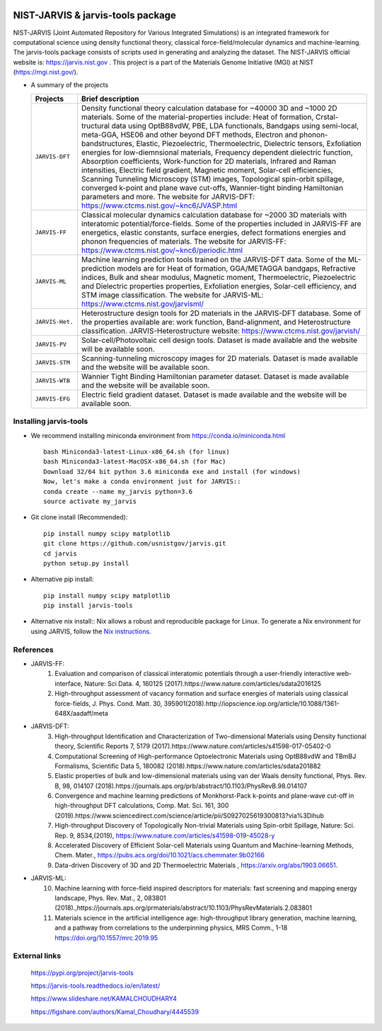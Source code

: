 .. class:: center
.. image:: https://circleci.com/gh/usnistgov/jarvis.svg?style=shield
          :target: https://circleci.com/gh/usnistgov/jarvis
.. image:: https://travis-ci.org/usnistgov/jarvis.svg?branch=master
       :target: https://travis-ci.org/usnistgov/jarvis
.. image:: https://ci.appveyor.com/api/projects/status/d8na8vyfm7ulya9p/branch/master?svg=true
       :target: https://ci.appveyor.com/project/knc6/jarvis-63tl9
.. image:: https://api.codacy.com/project/badge/Grade/be8fa78b1c0a49c280415ce061163e77
       :target: https://www.codacy.com/app/knc6/jarvisutm_source=github.com&amp;utm_medium=referral&amp;utm_content=usnistgov/jarvis&amp;utm_campaign=Badge_Grade
.. image::  https://img.shields.io/pypi/dm/jarvis-tools.svg      
        :target: https://img.shields.io/pypi/dm/jarvis-tools.svg
.. image:: https://pepy.tech/badge/jarvis-tools
        :target: https://pepy.tech/badge/jarvis-tools
.. image:: https://codecov.io/gh/knc6/jarvis/branch/master/graph/badge.svg
        :target: https://codecov.io/gh/knc6/jarvis

NIST-JARVIS & jarvis-tools package
=======================================

NIST-JARVIS (Joint Automated Repository for Various Integrated Simulations) is an integrated framework for computational science using density functional theory,
classical force-field/molecular dynamics and machine-learning. The jarvis-tools package consists of scripts used in generating and analyzing the dataset. The NIST-JARVIS official website is: https://jarvis.nist.gov . This project is a part of the Materials Genome Initiative (MGI) at NIST (https://mgi.nist.gov/).

* A summary of the projects

  ===============  =======================================================================
  Projects          Brief description
  ===============  =======================================================================
  ``JARVIS-DFT``      Density functional theory calculation database for ~40000 3D and ~1000 2D materials. Some of the material-properties include: Heat of formation, Crstal-tructural data using OptB88vdW, PBE, LDA functionals, Bandgaps using semi-local, meta-GGA, HSE06 and other beyond DFT methods, Electron and phonon-bandstructures, Elastic, Piezoelectric, Thermoelectric, Dielectric tensors, Exfoliation energies for low-diemnsional materials, Frequency dependent dielectric function, Absorption coefficients, Work-function for 2D materials, Infrared and Raman intensities, Electric field gradient, Magnetic moment, Solar-cell efficiencies, Scanning Tunneling Microscopy (STM) images, Topological spin-orbit spillage, converged k-point and plane wave cut-offs, Wannier-tight binding Hamiltonian parameters and more. The website for JARVIS-DFT: https://www.ctcms.nist.gov/~knc6/JVASP.html
  ``JARVIS-FF``       Classical molecular dynamics calculation database for ~2000 3D materials with interatomic potential/force-fields. Some of the properties included in JARVIS-FF are energetics, elastic constants, surface energies, defect formations energies and phonon frequencies of materials. The website for JARVIS-FF: https://www.ctcms.nist.gov/~knc6/periodic.html
  ``JARVIS-ML``       Machine learning prediction tools trained on the JARVIS-DFT data. Some of the ML-prediction models are for  Heat of formation, GGA/METAGGA bandgaps, Refractive indices, Bulk and shear modulus, Magnetic moment, Thermoelectric, Piezoelectric and Dielectric properties properties, Exfoliation energies, Solar-cell efficiency, and STM image classification. The website for JARVIS-ML: https://www.ctcms.nist.gov/jarvisml/
  ``JARVIS-Het.``     Heterostructure design tools for 2D materials in the JARVIS-DFT database. Some of the properties available are: work function, Band-alignment, and Heterostructure classification. JARVIS-Heterostructure website: https://www.ctcms.nist.gov/jarvish/
  ``JARVIS-PV``       Solar-cell/Photovoltaic cell design tools. Dataset is made available and the website will be available soon.
  ``JARVIS-STM``      Scanning-tunneling microscopy images for 2D materials. Dataset is made available and the website will be available soon.
  ``JARVIS-WTB``      Wannier Tight Binding Hamiltonian parameter dataset. Dataset is made available and the website will be available soon.
  ``JARVIS-EFG``      Electric field gradient dataset. Dataset is made available and the website will be available soon.
  ===============  =======================================================================
  ===============  =======================================================================


Installing jarvis-tools
----------------------------------------

- We recommend installing miniconda environment from https://conda.io/miniconda.html ::

      bash Miniconda3-latest-Linux-x86_64.sh (for linux)
      bash Miniconda3-latest-MacOSX-x86_64.sh (for Mac)
      Download 32/64 bit python 3.6 miniconda exe and install (for windows)
      Now, let's make a conda environment just for JARVIS::
      conda create --name my_jarvis python=3.6
      source activate my_jarvis

- Git clone install (Recommended)::

      pip install numpy scipy matplotlib
      git clone https://github.com/usnistgov/jarvis.git
      cd jarvis
      python setup.py install


- Alternative pip install::

      pip install numpy scipy matplotlib
      pip install jarvis-tools

- Alternative nix install::
  Nix allows a robust and reproducible package for Linux. To generate a Nix environment for using JARVIS, follow the `Nix instructions`_.

.. _`Nix instructions`: ./nix/README.md

References
-----------------

- JARVIS-FF:
      1) Evaluation and comparison of classical interatomic potentials through a user-friendly interactive web-interface, Nature: Sci Data. 4, 160125 (2017).https://www.nature.com/articles/sdata2016125
      2) High-throughput assessment of vacancy formation and surface energies of materials using classical force-fields, J. Phys. Cond. Matt. 30, 395901(2018).http://iopscience.iop.org/article/10.1088/1361-648X/aadaff/meta
- JARVIS-DFT:
      3) High-throughput Identification and Characterization of Two-dimensional Materials using Density functional theory, Scientific Reports 7, 5179 (2017).https://www.nature.com/articles/s41598-017-05402-0
      4) Computational Screening of High-performance Optoelectronic Materials using OptB88vdW and TBmBJ Formalisms, Scientific Data 5, 180082 (2018).https://www.nature.com/articles/sdata201882
      5) Elastic properties of bulk and low-dimensional materials using van der Waals density functional, Phys. Rev. B, 98, 014107 (2018).https://journals.aps.org/prb/abstract/10.1103/PhysRevB.98.014107
      6) Convergence and machine learning predictions of Monkhorst-Pack k-points and plane-wave cut-off in high-throughput DFT calculations, Comp. Mat. Sci. 161, 300 (2019).https://www.sciencedirect.com/science/article/pii/S0927025619300813?via%3Dihub
      7) High-throughput Discovery of Topologically Non-trivial Materials using Spin-orbit Spillage, Nature: Sci. Rep. 9, 8534,(2019),  https://www.nature.com/articles/s41598-019-45028-y
      8) Accelerated Discovery of Efficient Solar-cell Materials using Quantum and Machine-learning Methods, Chem. Mater., https://pubs.acs.org/doi/10.1021/acs.chemmater.9b02166
      9) Data-driven Discovery of 3D and 2D Thermoelectric Materials , https://arxiv.org/abs/1903.06651.
- JARVIS-ML:
      10) Machine learning with force-field inspired descriptors for materials: fast screening and mapping energy landscape, Phys. Rev. Mat., 2, 083801 (2018).,https://journals.aps.org/prmaterials/abstract/10.1103/PhysRevMaterials.2.083801
      11) Materials science in the artificial intelligence age: high-throughput library generation, machine learning, and a pathway from correlations to the underpinning physics, MRS Comm., 1-18 https://doi.org/10.1557/mrc.2019.95



External links
-----------------------------------------
      https://pypi.org/project/jarvis-tools
      
      https://jarvis-tools.readthedocs.io/en/latest/
      
      https://www.slideshare.net/KAMALCHOUDHARY4

      https://figshare.com/authors/Kamal_Choudhary/4445539



